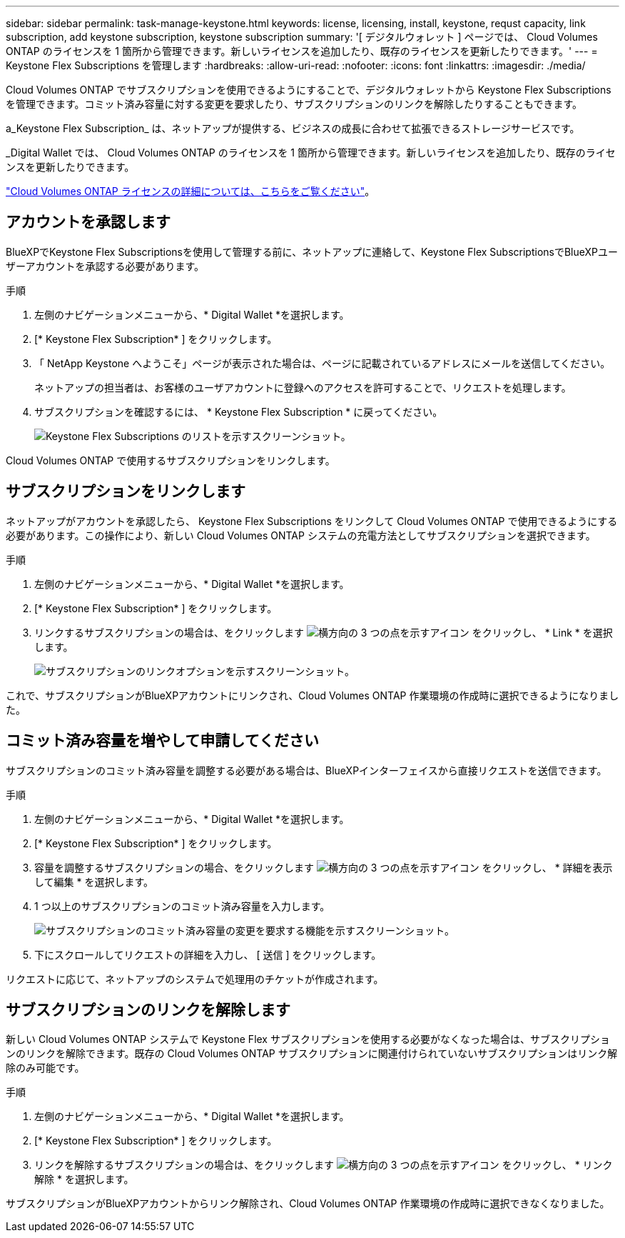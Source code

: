 ---
sidebar: sidebar 
permalink: task-manage-keystone.html 
keywords: license, licensing, install, keystone, requst capacity, link subscription, add keystone subscription, keystone subscription 
summary: '[ デジタルウォレット ] ページでは、 Cloud Volumes ONTAP のライセンスを 1 箇所から管理できます。新しいライセンスを追加したり、既存のライセンスを更新したりできます。' 
---
= Keystone Flex Subscriptions を管理します
:hardbreaks:
:allow-uri-read: 
:nofooter: 
:icons: font
:linkattrs: 
:imagesdir: ./media/


[role="lead"]
Cloud Volumes ONTAP でサブスクリプションを使用できるようにすることで、デジタルウォレットから Keystone Flex Subscriptions を管理できます。コミット済み容量に対する変更を要求したり、サブスクリプションのリンクを解除したりすることもできます。

a_Keystone Flex Subscription_ は、ネットアップが提供する、ビジネスの成長に合わせて拡張できるストレージサービスです。

_Digital Wallet では、 Cloud Volumes ONTAP のライセンスを 1 箇所から管理できます。新しいライセンスを追加したり、既存のライセンスを更新したりできます。

link:concept-licensing.html["Cloud Volumes ONTAP ライセンスの詳細については、こちらをご覧ください"]。



== アカウントを承認します

BlueXPでKeystone Flex Subscriptionsを使用して管理する前に、ネットアップに連絡して、Keystone Flex SubscriptionsでBlueXPユーザーアカウントを承認する必要があります。

.手順
. 左側のナビゲーションメニューから、* Digital Wallet *を選択します。
. [* Keystone Flex Subscription* ] をクリックします。
. 「 NetApp Keystone へようこそ」ページが表示された場合は、ページに記載されているアドレスにメールを送信してください。
+
ネットアップの担当者は、お客様のユーザアカウントに登録へのアクセスを許可することで、リクエストを処理します。

. サブスクリプションを確認するには、 * Keystone Flex Subscription * に戻ってください。
+
image:screenshot-keystone-overview.png["Keystone Flex Subscriptions のリストを示すスクリーンショット。"]



Cloud Volumes ONTAP で使用するサブスクリプションをリンクします。



== サブスクリプションをリンクします

ネットアップがアカウントを承認したら、 Keystone Flex Subscriptions をリンクして Cloud Volumes ONTAP で使用できるようにする必要があります。この操作により、新しい Cloud Volumes ONTAP システムの充電方法としてサブスクリプションを選択できます。

.手順
. 左側のナビゲーションメニューから、* Digital Wallet *を選択します。
. [* Keystone Flex Subscription* ] をクリックします。
. リンクするサブスクリプションの場合は、をクリックします image:icon-action.png["横方向の 3 つの点を示すアイコン"] をクリックし、 * Link * を選択します。
+
image:screenshot-keystone-link.png["サブスクリプションのリンクオプションを示すスクリーンショット。"]



これで、サブスクリプションがBlueXPアカウントにリンクされ、Cloud Volumes ONTAP 作業環境の作成時に選択できるようになりました。



== コミット済み容量を増やして申請してください

サブスクリプションのコミット済み容量を調整する必要がある場合は、BlueXPインターフェイスから直接リクエストを送信できます。

.手順
. 左側のナビゲーションメニューから、* Digital Wallet *を選択します。
. [* Keystone Flex Subscription* ] をクリックします。
. 容量を調整するサブスクリプションの場合、をクリックします image:icon-action.png["横方向の 3 つの点を示すアイコン"] をクリックし、 * 詳細を表示して編集 * を選択します。
. 1 つ以上のサブスクリプションのコミット済み容量を入力します。
+
image:screenshot-keystone-request.png["サブスクリプションのコミット済み容量の変更を要求する機能を示すスクリーンショット。"]

. 下にスクロールしてリクエストの詳細を入力し、 [ 送信 ] をクリックします。


リクエストに応じて、ネットアップのシステムで処理用のチケットが作成されます。



== サブスクリプションのリンクを解除します

新しい Cloud Volumes ONTAP システムで Keystone Flex サブスクリプションを使用する必要がなくなった場合は、サブスクリプションのリンクを解除できます。既存の Cloud Volumes ONTAP サブスクリプションに関連付けられていないサブスクリプションはリンク解除のみ可能です。

.手順
. 左側のナビゲーションメニューから、* Digital Wallet *を選択します。
. [* Keystone Flex Subscription* ] をクリックします。
. リンクを解除するサブスクリプションの場合は、をクリックします image:icon-action.png["横方向の 3 つの点を示すアイコン"] をクリックし、 * リンク解除 * を選択します。


サブスクリプションがBlueXPアカウントからリンク解除され、Cloud Volumes ONTAP 作業環境の作成時に選択できなくなりました。
